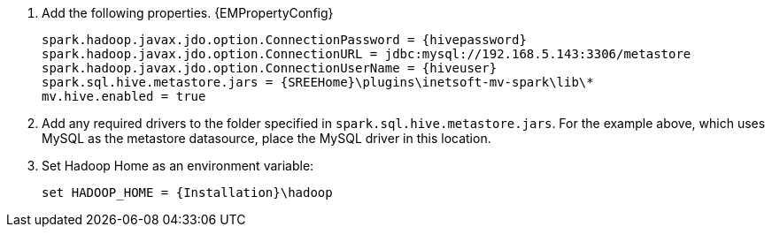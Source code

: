 . Add the following properties.   {EMPropertyConfig}
+
[source]
spark.hadoop.javax.jdo.option.ConnectionPassword = {hivepassword}
spark.hadoop.javax.jdo.option.ConnectionURL = jdbc:mysql://192.168.5.143:3306/metastore
spark.hadoop.javax.jdo.option.ConnectionUserName = {hiveuser}
spark.sql.hive.metastore.jars = {SREEHome}\plugins\inetsoft-mv-spark\lib\*
mv.hive.enabled = true

. Add any required drivers to the folder specified in `spark.sql.hive.metastore.jars`. For the example above, which uses MySQL as the metastore datasource, place the MySQL driver in this location.

. Set Hadoop Home as an environment variable:
+
 set HADOOP_HOME = {Installation}\hadoop